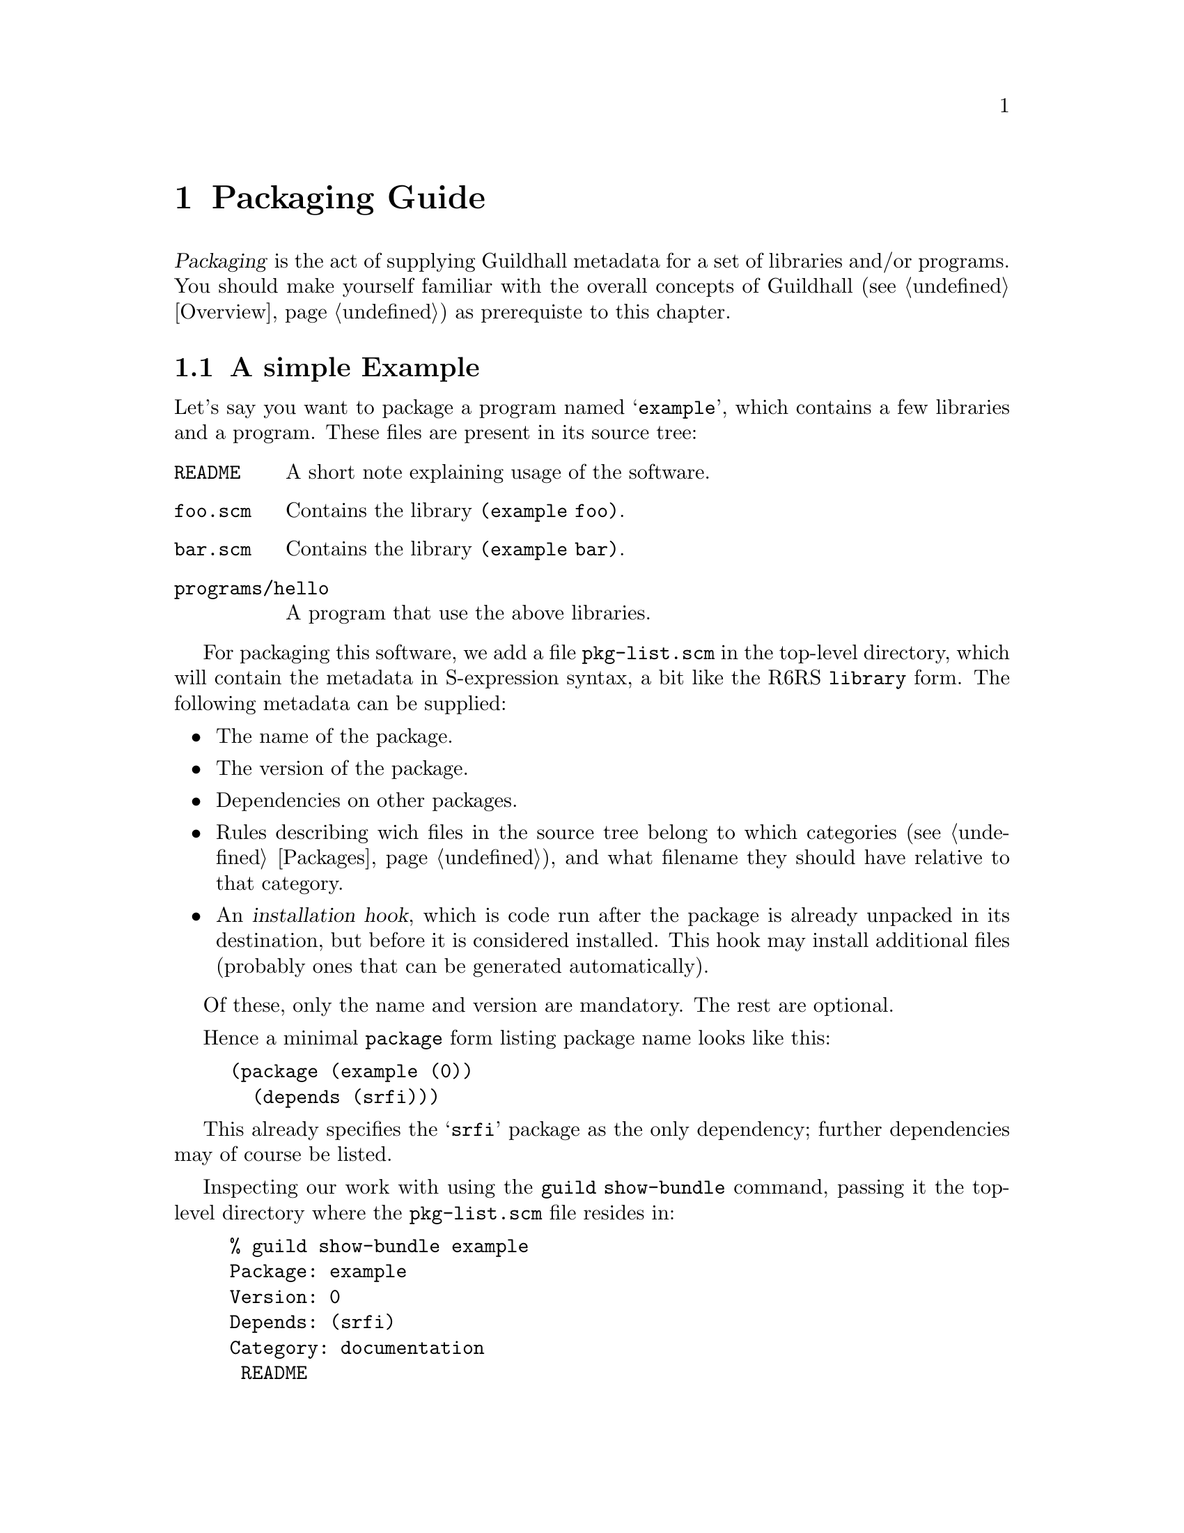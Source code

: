@node Packaging Guide
@chapter Packaging Guide

@dfn{Packaging} is the act of supplying Guildhall metadata for a set of
libraries and/or programs.  You should make yourself familiar with the
overall concepts of Guildhall (@pxref{Overview}) as prerequiste to this
chapter.

@menu
* Simple Packaging Example:: Packaging in a nutshell
* The Metadata File:: The gory details
@end menu

@node Simple Packaging Example
@section A simple Example

Let's say you want to package a program named @samp{example}, which
contains a few libraries and a program.  These files are present in its
source tree:

@table @file
@item README
A short note explaining usage of the software.
@item foo.scm
Contains the library @code{(example foo)}.
@item bar.scm
Contains the library @code{(example bar)}.
@item programs/hello
A program that use the above libraries.
@end table

For packaging this software, we add a file @file{pkg-list.scm} in the
top-level directory, which will contain the metadata in S-expression
syntax, a bit like the R6RS @code{library} form.  The following metadata
can be supplied:

@itemize @bullet
@item
The name of the package.
@item
The version of the package.
@item
Dependencies on other packages.
@item
Rules describing wich files in the source tree belong to which
categories (@pxref{Packages}), and what filename they should have
relative to that category.
@item
An @dfn{installation hook}, which is code run after the package is
already unpacked in its destination, but before it is considered
installed.  This hook may install additional files (probably ones that
can be generated automatically).
@end itemize

Of these, only the name and version are mandatory.  The rest are
optional.

Hence a minimal @code{package} form listing package name looks like
this:

@lisp
(package (example (0))
  (depends (srfi)))
@end lisp

This already specifies the @samp{srfi} package as the only dependency;
further dependencies may of course be listed.

Inspecting our work with using the @command{guild show-bundle}
command, passing it the top-level directory where the
@file{pkg-list.scm} file resides in:

@example
% guild show-bundle example
Package: example
Version: 0
Depends: (srfi)
Category: documentation
 README
@end example

The package is nearly empty, besides the @file{README} file, which was
added to the @samp{documentation} category automatically.  We need rules
dealing with the libraries and the program, which are missing:

@lisp
(package (example (0))
  (depends (srfi))
  (libraries
    (scm -> "example"))
  (programs
    (("programs" "hello") -> "hello")))
@end lisp

The rule inside the @code{library} form says ``put all files with an
@samp{scm} extension below the @file{example} directory'', while the
@code{programs} rule tells Guildhall to place the file
@file{programs/hello} into the top-level directory of the
@samp{programs} category as file @file{hello}.

Now we have everything in its proper place, and we are done with
packaging this small example:

@example
% guild show-bundle example
Package: example
Version: 0
Depends: (srfi)
Category: libraries
 example/foo.scm
 example/bar.scm
Category: programs
 hello
Category: documentation
 README
@end example

For good measure, we should also add the @code{synopsis},
@code{description} and @code{homepage} properties to the package:

@lisp
(package (example (0))
  (depends (srfi))
  (synopsis "'Hello World' example")
  (description "This package contains a program that displays"
               "a familiar greeting.")
  (homepage "http://www.example.org/hello-world")
  (libraries
    (scm -> "example"))
  (programs
    (("programs" "hello") -> "hello")))
@end lisp

@node The Metadata File
@section The Metadata File

A metadata file must be named @file{pkg-list.scm} and must be either
in the top-level directory or an immediate sub-directory of a bundle
to be considered by Guildhall.  It contains one or more @code{package}
forms, thus declaring which packages are inside the bundle.

The @code{package} form declares the name and version of the package,
and lists its properties, some of which are defined and used by Guildhall,
but there also may be additional properties used by other software or
humans.

This leads to the following BNF-style grammar for the file's contents:

@verbatim
<pkg-list> -> <pkg-form>+
<pkg-form> -> (package (<name> <version>) <property>*)
<property> -> <synopsis> | <description> | <homepage> 
   | <depends> | <category> | <hook> | <user-defined>
<synopsis> -> (synopsis <string>)
<description> -> (description <string>*)
<homepage> -> (homepage <string>)
<depends> -> (depends <pkg-reference>*)
<category> -> (<category-name> <file-rule>*)
<category-name> -> libraries | programs | documentation | man
<hook> -> (installation-hook (<hook-option>*) <hook-body>)
<user-defined> -> (<property-name> <property-value>)
@end verbatim

As should be recognizable from the above grammar, properties are
identified by a keyword, and have specific contents depending on that
keyword.  Currently, the following keywords are defined and used by
Guildhall:

@table @code
@item synopsis
A short single line describing the package briefly.

@item description
A longer, possibly multi-line description of the package.

@item homepage
This should carry an URL on which information about the software
contained in the package can be found.

@item depends
Declares the package's dependencies.

@item libraries
@itemx programs
@itemx documentation
@itemx man
These are used for categorizing files contained in the package, so they
can be installed into the approriate place in the filesystem, depending
on the destination.

@item installation-hook
A package may specify actions to be executed during installation using
this property.

@end table

@subsection Package Versions

Each package has a version that can be ordered, so that a ``newer''
relation can be established.  A version has two representations, one as a
text string (for use in file names and for human consumption in general)
and another one as S-expression, allowing easy embedding into and
manipulation in Scheme.

The S-expression representation is a sequence of lists of integers, for
example @samp{(1 2) (3)}, which is textually rendered as @samp{1.2-3} --
each list of integers is concatenated using a dot as separator, and
those groups are then concatenated with a dash separating them.

@subsection The package description

The properties @code{synopsis} and @code{description} are used convey
the purpose of the package to the user.

The value of the @code{synposis} property should be single string
shortly describing the package, such that it could be used in a sentence
starting with ``@var{package} is a(n) @dots{}''.

The @code{description} property contains a longer description of the
package, specified via a sequence of strings.  These sequence is handled
like like this:

@itemize @bullet
@item
If an item is starting with a space, it is treated as a verbatim line.
@item
If an item does @emph{not} start with a space, this item and all
subsequent ones that don't start with a space are treated as a paragraph
and are word-wrapped.
@item
Paragraphs are separated by empty strings.
@end itemize

@subsection Dependencies

A package can declare its dependencies on other packages via the
@code{depends} clause of the @code{package} form.  A dependency names the
package depended upon and, optionally, constrains the version of that
package.  In the following example, @samp{foo} depends on @samp{bar} and
@samp{baz}; the dependency on @samp{bar} is unconstrained, allowing for
any version of @samp{bar} to fulfill the dependency, while only a
version of @samp{baz} higher than 1.2-3 will satisfy the second
dependency.

@lisp
(package (foo (1 1))
  (depends (bar) 
           (foo (>= (1 2) (3)))))
@end lisp

This is the BNF grammar for the package references used in the
@code{depends} clause:

@verbatim
<pkg-reference> -> (<pkg-name>) | (<pkg-name> <version-constraint>)
<version-constraint> -> <version> | (<comparator> <version>)
   | (not <version-constraint>) 
   | (or <version-contraint>*)
   | (and <version-constraint>*)
<comparator> -> <= | >= | < | >
<version> -> <part>+
<part> -> (<integer>+)
@end verbatim

@subsection Categories

A package's files are grouped into categories to allow installation into
appropriate places in the filesystem.  Each category contains a (possibly
empty) subset of the files contained in or below the directory the
metadata file resides in.

A file can belong into at most one category.  It can be mapped to any
location (relative filename) inside that category, regardless of its
physical location relative to the metadata file.  To specify this
mapping, a set of rules may be specified for each category known to
Guildhall, using the following grammar (see the
@uref{http://synthcode.com/scheme/irregex/, IrRegular expression
documentation} for more on SRE syntax):

@verbatim
<file-rule> -> <source> | <source> -> <destination>
   | (exclude <source>*)
<source> -> <string> | <path-with-tail>
<path-with-tail> -> (<string>* <tail>) | <tail>
<tail> -> * | sls | (: <sre>*)
@end verbatim

For instance, the following rules are used for the @code{libraries}
category in the packaging of the SRFI collection:

@lisp
(libraries ((: "%3a" (* any)) -> "srfi")
           ("private" -> ("srfi" "private")))
@end lisp

In plain English, this means ``put any files and directories starting
with ``%3a'' below the @file{srfi} directory, and put the file (or, in
this case, directory) @file{private} in @file{srfi/private}.

@subsection Hooks

Hooks are a mechanism to perform actions during package installation.  To
that end, the package maintainer writes Scheme code resembling an R6RS
program.  The code must satisfy certain properties, namely that the last
expression of the ``program'' must evaluate to a single-argument
procedure that is invoked when the package is installed.  The details of
that procedure will be discussed below, but first the grammar for the
hook options and body:

@verbatim
<hook-option> -> (needs-source? . <boolean>)
<hook-body> -> (import <library-reference>+) <definitions> <expressions>
@end verbatim

Hooks are not evaluated and executed by Guildhall itself, since Guildhall may
be installed in a different destination than that which the package in
question should be installed into.  Evaluating hooks in Guildhall's own
context would hence pose the problem that the hook could rely neither
on libraries provided by its package nor its dependencies.  For this
reason, guildhall spawns a small helper program.  With this way of
proceeding, an installation hook may @code{import} libraries that are
part of the package or its dependencies.

However, due to the way the communication of Guildhall with helper
programs running the hook is implemented currently, a hook must not
use the standard output or input ports, as these are used for
communication (the standard error port can be used, however).  This
restriction will be hopefully lifted in a later version of Guildhall.

@subsubsection Hook options

The only supported option supported currently is @code{needs-source?},
which specifies whether the hook requires the unpackaged source of the
package for its operation.  The @code{needs-source?} option defaults to
@code{#f}.

@subsubsection The hook agent

As mentioned before, the single-argument procedure that is the result of
the last expression of the hook body is executed by the package manager.
Its single argument is an ``hook agent'' procedure, which can be invoked
to trigger actions of the package manager on behalf of the hook.  The
first argument to this procedure is the name of the desired action,
further arguments depend on the action specified.  Currently, the
following actions are available:

@deffn Action install-file category dest-filename src-filename
Install file @var{src-filename}, which is a string referring to an
existing file.
@end deffn

@deffn Action package-name
Returns the name of the package being installed.
@end deffn

@deffn Action unpacked-source
Returns the path of the contents of the extracted package as a string,
or @code{#f}, if the @code{needs-source?} option was not specified or
@code{#f}.
@end deffn
